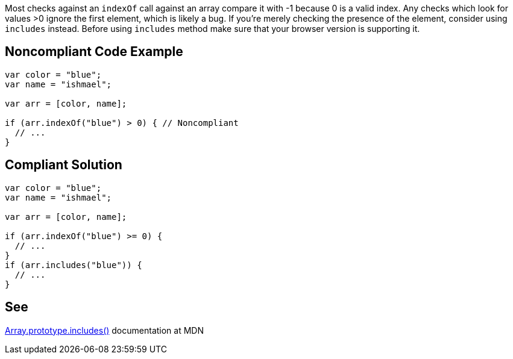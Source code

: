 Most checks against an ``++indexOf++`` call against an array compare it with -1 because 0 is a valid index. Any checks which look for values >0 ignore the first element, which is likely a bug. If you're merely checking the presence of the element, consider using ``++includes++`` instead. Before using ``++includes++`` method make sure that your browser version is supporting it.

== Noncompliant Code Example

----
var color = "blue";
var name = "ishmael";

var arr = [color, name];

if (arr.indexOf("blue") > 0) { // Noncompliant
  // ...
}
----

== Compliant Solution

----
var color = "blue";
var name = "ishmael";

var arr = [color, name];

if (arr.indexOf("blue") >= 0) { 
  // ...
}
if (arr.includes("blue")) { 
  // ...
}
----

== See

https://developer.mozilla.org/en-US/docs/Web/JavaScript/Reference/Global_Objects/Array/includes[Array.prototype.includes()] documentation at MDN
